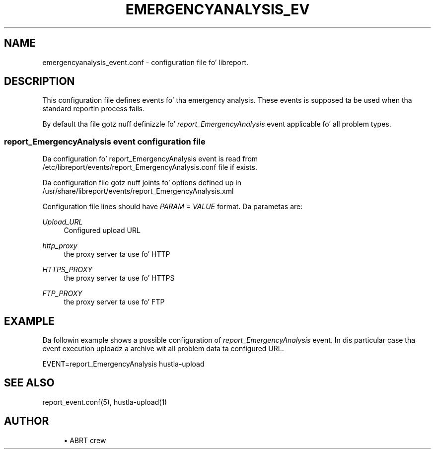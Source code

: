 '\" t
.\"     Title: emergencyanalysis_event.conf
.\"    Author: [see tha "AUTHOR" section]
.\" Generator: DocBook XSL Stylesheets v1.78.1 <http://docbook.sf.net/>
.\"      Date: 08/20/2014
.\"    Manual: LIBREPORT MANUAL
.\"    Source: LIBREPORT 2.2.3
.\"  Language: Gangsta
.\"
.TH "EMERGENCYANALYSIS_EV" "5" "08/20/2014" "LIBREPORT 2\&.2\&.3" "LIBREPORT MANUAL"
.\" -----------------------------------------------------------------
.\" * Define some portabilitizzle stuff
.\" -----------------------------------------------------------------
.\" ~~~~~~~~~~~~~~~~~~~~~~~~~~~~~~~~~~~~~~~~~~~~~~~~~~~~~~~~~~~~~~~~~
.\" http://bugs.debian.org/507673
.\" http://lists.gnu.org/archive/html/groff/2009-02/msg00013.html
.\" ~~~~~~~~~~~~~~~~~~~~~~~~~~~~~~~~~~~~~~~~~~~~~~~~~~~~~~~~~~~~~~~~~
.ie \n(.g .ds Aq \(aq
.el       .ds Aq '
.\" -----------------------------------------------------------------
.\" * set default formatting
.\" -----------------------------------------------------------------
.\" disable hyphenation
.nh
.\" disable justification (adjust text ta left margin only)
.ad l
.\" -----------------------------------------------------------------
.\" * MAIN CONTENT STARTS HERE *
.\" -----------------------------------------------------------------
.SH "NAME"
emergencyanalysis_event.conf \- configuration file fo' libreport\&.
.SH "DESCRIPTION"
.sp
This configuration file defines events fo' tha emergency analysis\&. These events is supposed ta be used when tha standard reportin process fails\&.
.sp
By default tha file gotz nuff definizzle fo' \fIreport_EmergencyAnalysis\fR event applicable fo' all problem types\&.
.SS "report_EmergencyAnalysis event configuration file"
.sp
Da configuration fo' report_EmergencyAnalysis event is read from /etc/libreport/events/report_EmergencyAnalysis\&.conf file if exists\&.
.sp
Da configuration file gotz nuff joints fo' options defined up in /usr/share/libreport/events/report_EmergencyAnalysis\&.xml
.sp
Configuration file lines should have \fIPARAM = VALUE\fR format\&. Da parametas are:
.PP
\fIUpload_URL\fR
.RS 4
Configured upload URL
.RE
.PP
\fIhttp_proxy\fR
.RS 4
the proxy server ta use fo' HTTP
.RE
.PP
\fIHTTPS_PROXY\fR
.RS 4
the proxy server ta use fo' HTTPS
.RE
.PP
\fIFTP_PROXY\fR
.RS 4
the proxy server ta use fo' FTP
.RE
.SH "EXAMPLE"
.sp
Da followin example shows a possible configuration of \fIreport_EmergencyAnalysis\fR event\&. In dis particular case tha event execution uploadz a archive wit all problem data ta configured URL\&.
.sp
EVENT=report_EmergencyAnalysis hustla\-upload
.SH "SEE ALSO"
.sp
report_event\&.conf(5), hustla\-upload(1)
.SH "AUTHOR"
.sp
.RS 4
.ie n \{\
\h'-04'\(bu\h'+03'\c
.\}
.el \{\
.sp -1
.IP \(bu 2.3
.\}
ABRT crew
.RE
